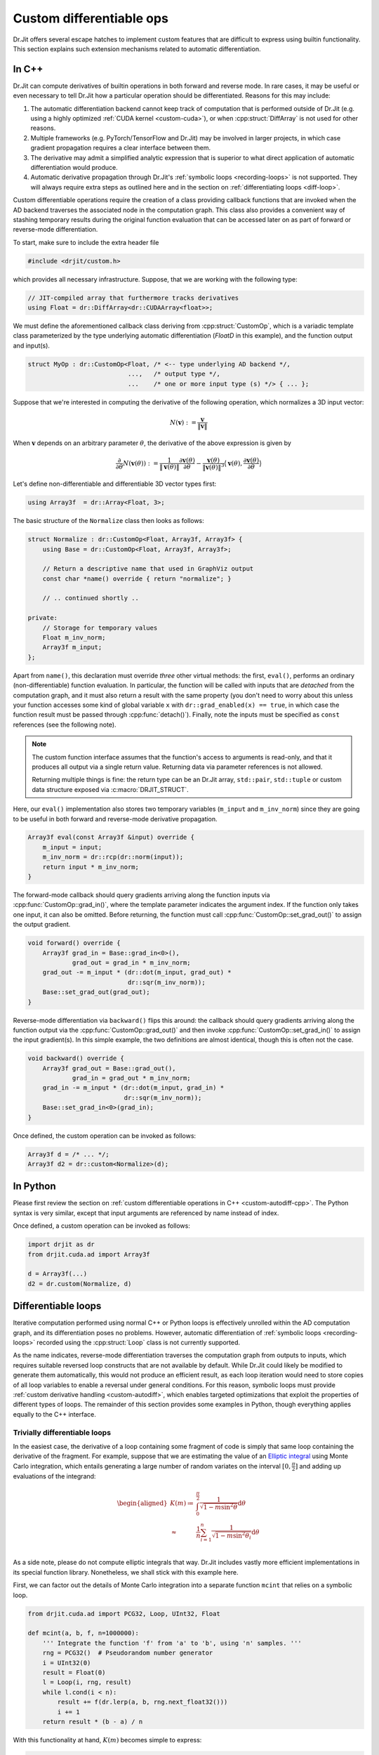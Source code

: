 .. cpp:namespace:: drjit

.. _custom-autodiff:

Custom differentiable ops
=========================

Dr.Jit offers several escape hatches to implement custom features that are
difficult to express using builtin functionality. This section explains such
extension mechanisms related to automatic differentiation.

.. _custom-autodiff-cpp:

In C++
------

Dr.Jit can compute derivatives of builtin operations in both forward and reverse
mode. In rare cases, it may be useful or even necessary to tell Dr.Jit how a
particular operation should be differentiated. Reasons for this may include:

1. The automatic differentiation backend cannot keep track of computation that
   is performed outside of Dr.Jit (e.g. using a highly optimized :ref:`CUDA
   kernel <custom-cuda>`), or when :cpp:struct:`DiffArray` is not used for other
   reasons.

2. Multiple frameworks (e.g. PyTorch/TensorFlow and Dr.Jit) may be involved in
   larger projects, in which case gradient propagation requires a clear
   interface between them.

3. The derivative may admit a simplified analytic expression that is superior
   to what direct application of automatic differentiation would produce.

4. Automatic derivative propagation through Dr.Jit's :ref:`symbolic loops
   <recording-loops>` is not supported. They will always require extra steps as
   outlined here and in the section on :ref:`differentiating loops
   <diff-loop>`.

Custom differentiable operations require the creation of a class providing
callback functions that are invoked when the AD backend traverses the
associated node in the computation graph. This class also provides a convenient
way of stashing temporary results during the original function evaluation that
can be accessed later on as part of forward or reverse-mode differentiation.

To start, make sure to include the extra header file

.. code-block:: cpp

    #include <drjit/custom.h>

which provides all necessary infrastructure. Suppose, that we are working with
the following type:

.. code-block:: cpp

    // JIT-compiled array that furthermore tracks derivatives
    using Float = dr::DiffArray<dr::CUDAArray<float>>;

We must define the aforementioned callback class deriving from
:cpp:struct:`CustomOp`, which is a variadic template class parameterized by the
type underlying automatic differentiation (`FloatD` in this example), and the
function output and input(s).

.. code-block:: cpp

    struct MyOp : dr::CustomOp<Float, /* <-- type underlying AD backend */,
                               ...,   /* output type */,
                               ...    /* one or more input type (s) */> { ... };

Suppose that we're interested in computing the derivative of the following operation,
which normalizes a 3D input vector:

.. math::

   N(\mathbf{v}) := \frac{\mathbf{v}}{\|\mathbf{v}\|}

When :math:`\mathbf{v}` depends on an arbitrary parameter :math:`\theta`, the
derivative of the above expression is given by

.. math::

   \frac{\partial}{\partial \theta} N(\mathbf{v}(\theta)) :=
   \frac{1}{\|\mathbf{v}(\theta)\|}
   \frac{\partial\mathbf{v}(\theta)}{\partial \theta}
   - \frac{\mathbf{v}(\theta)}{\|\mathbf{v}(\theta)\|^3}
   \big\langle
   \mathbf{v}(\theta),
   \frac{\partial\mathbf{v}(\theta)}{\partial \theta}
   \big\rangle

Let's define non-differentiable and differentiable 3D vector types first:

.. code-block:: cpp

    using Array3f  = dr::Array<Float, 3>;

The basic structure of the ``Normalize`` class then looks as follows:

.. code-block:: cpp

    struct Normalize : dr::CustomOp<Float, Array3f, Array3f> {
        using Base = dr::CustomOp<Float, Array3f, Array3f>;

        // Return a descriptive name that used in GraphViz output
        const char *name() override { return "normalize"; }

        // .. continued shortly ..

    private:
        // Storage for temporary values
        Float m_inv_norm;
        Array3f m_input;
    };

Apart from ``name()``, this declaration must override *three* other virtual
methods: the first, ``eval()``, performs an ordinary (non-differentiable)
function evaluation. In particular, the function will be called with inputs
that are *detached* from the computation graph, and it must also return a
result with the same property (you don't need to worry about this unless your
function accesses some kind of global variable ``x`` with ``dr::grad_enabled(x)
== true``, in which case the function result must be passed through
:cpp:func:`detach()`). Finally, note the inputs must be specified as ``const``
references (see the following note).

.. note::

   The custom function interface assumes that the function's access to
   arguments is read-only, and that it produces all output via a single return
   value. Returning data via parameter references is not allowed.

   Returning multiple things is fine: the return type can be an Dr.Jit array,
   ``std::pair``, ``std::tuple`` or custom data structure exposed via
   :c:macro:`DRJIT_STRUCT`.

Here, our ``eval()`` implementation also stores two temporary variables
(``m_input`` and ``m_inv_norm``) since they are going to be useful in both
forward and reverse-mode derivative propagation.

.. code-block:: cpp

   Array3f eval(const Array3f &input) override {
       m_input = input;
       m_inv_norm = dr::rcp(dr::norm(input));
       return input * m_inv_norm;
   }


The forward-mode callback should query gradients arriving along the function
inputs via :cpp:func:`CustomOp::grad_in()`, where the template parameter
indicates the argument index. If the function only takes one input, it can also
be omitted. Before returning, the function must call
:cpp:func:`CustomOp::set_grad_out()` to assign the output gradient.

.. code-block:: cpp

    void forward() override {
        Array3f grad_in = Base::grad_in<0>(),
                grad_out = grad_in * m_inv_norm;
        grad_out -= m_input * (dr::dot(m_input, grad_out) *
                               dr::sqr(m_inv_norm));
        Base::set_grad_out(grad_out);
    }

Reverse-mode differentiation via ``backward()`` flips this around: the callback
should query gradients arriving along the function output via the
:cpp:func:`CustomOp::grad_out()` and then invoke
:cpp:func:`CustomOp::set_grad_in()` to assign the input gradient(s). In this
simple example, the two definitions are almost identical, though this is often
not the case.

.. code-block:: cpp

    void backward() override {
        Array3f grad_out = Base::grad_out(),
                grad_in = grad_out * m_inv_norm;
        grad_in -= m_input * (dr::dot(m_input, grad_in) *
                              dr::sqr(m_inv_norm));
        Base::set_grad_in<0>(grad_in);
    }

Once defined, the custom operation can be invoked as follows:

.. code-block:: cpp

   Array3f d = /* ... */;
   Array3f d2 = dr::custom<Normalize>(d);

.. _custom-autodiff-py:

In Python
---------

Please first review the section on :ref:`custom differentiable operations in
C++ <custom-autodiff-cpp>`. The Python syntax is very similar, except that input
arguments are referenced by name instead of index.

.. code-block:: python
    :emphasize-lines: 8, 19

    class Normalize(dr.CustomOp):
        def eval(self, value):
            self.value = value
            self.inv_norm = dr.rcp(dr.norm(value))
            return value * self.inv_norm

        def forward(self):
            grad_in = self.grad_in('value')
            grad_out = grad_in * self.inv_norm
            grad_out -= self.value * (dr.dot(self.value, grad_out) *
                                      dr.sqr(self.inv_norm))
            self.set_grad_out(grad_out)

        def backward(self):
            grad_out = self.grad_out()
            grad_in = grad_out * self.inv_norm
            grad_in -= self.value * (dr.dot(self.value, grad_in) *
                                     dr.sqr(self.inv_norm))
            self.set_grad_in('value', grad_in)

        def name(self):
            return "normalize"

Once defined, a custom operation can be invoked as follows:

.. code-block:: python

   import drjit as dr
   from drjit.cuda.ad import Array3f

   d = Array3f(...)
   d2 = dr.custom(Normalize, d)

.. _diff-loop:

Differentiable loops
--------------------

Iterative computation performed using normal C++ or Python loops is effectively
unrolled within the AD computation graph, and its differentiation poses no
problems. However, automatic differentiation of :ref:`symbolic loops
<recording-loops>` recorded using the :cpp:struct:`Loop` class is not currently
supported.

As the name indicates, reverse-mode differentiation traverses the computation
graph from outputs to inputs, which requires suitable reversed loop constructs
that are not available by default. While Dr.Jit could likely be modified to
generate them automatically, this would not produce an efficient result, as
each loop iteration would need to store copies of all loop variables to enable
a reversal under general conditions. For this reason, symbolic loops must
provide :ref:`custom derivative handling <custom-autodiff>`, which enables
targeted optimizations that exploit the properties of different types of loops.
The remainder of this section provides some examples in Python, though
everything applies equally to the C++ interface.

Trivially differentiable loops
``````````````````````````````

In the easiest case, the derivative of a loop containing some fragment of code
is simply that same loop containing the derivative of the fragment. For example,
suppose that we are estimating the value of an `Elliptic integral
<https://en.wikipedia.org/wiki/Elliptic_integral>`_ using Monte Carlo
integration, which entails generating a large number of random variates on the
interval :math:`[0, \frac{\pi}{2}]` and adding up evaluations of the integrand:

.. math::

   \begin{aligned}
       K(m)\coloneqq&\int_0^{\frac{\pi}{2}} \frac{1}{\sqrt{1-m\sin^2 \theta}}\mathrm{d}\theta\\
       \approx& \frac{1}{n}\sum_{i=1}^n\frac{1}{\sqrt{1-m\sin^2 \theta_i}}\mathrm{d}\theta\\
   \end{aligned}

As a side note, please do not compute elliptic integrals that way. Dr.Jit
includes vastly more efficient implementations in its special function library.
Nonetheless, we shall stick with this example here.

First, we can factor out the details of Monte Carlo integration into a separate
function ``mcint`` that relies on a symbolic loop.

.. code-block:: python

    from drjit.cuda.ad import PCG32, Loop, UInt32, Float

    def mcint(a, b, f, n=1000000):
        ''' Integrate the function 'f' from 'a' to 'b', using 'n' samples. '''
        rng = PCG32()  # Pseudorandom number generator
        i = UInt32(0)
        result = Float(0)
        l = Loop(i, rng, result)
        while l.cond(i < n):
            result += f(dr.lerp(a, b, rng.next_float32()))
            i += 1
        return result * (b - a) / n

With this functionality at hand, :math:`K(m)` becomes simple to express:

.. code-block:: python

    def elliptic_k(m):
        return mcint(a=0, b=dr.Pi/2,
                     f=lambda x: dr.rsqrt(1 - m * dr.sqr(dr.sin(x))))

However, attempting to differentiate ``elliptic_k`` will yield an error message
of the form

.. code-block:: text

    drjit.Exception: Symbolic loop encountered a differentiable array with
    enabled gradients! This is not supported.

The function :math:`K` has a simple analytic derivative given by

.. math::

   K'(m)=\int_0^{\frac{\pi}{2}} \frac{\sin^2\theta}{2(1-m\sin^2 \theta)^\frac{3}{2}}\mathrm{d}\theta.

We could simply implement this derivative manually via a :cpp:struct:`CustomOp`
subclass. This leads to the following customized differentiable operation:

.. code-block:: python
   :emphasize-lines: 9-12

    class EllipticK(dr.CustomOp):
        # --- Internally used utility methods ---

        # Integrand of the 'K' function
        def K(self, x, m):
            return dr.rsqrt(1 - m * dr.sqr(dr.sin(x)))

        # Derivative of the above with respect to 'm'
        def dK(self, x, m):
            sin_x = dr.sin(x)
            tmp = dr.rsqrt(1 - m * dr.sqr(sin_x))
            return 0.5 * dr.sqr(tmp * sin_x) * tmp

        # Monte Carlo integral of dK, used in forward/reverse pass
        def eval_grad(self):
            return mcint(a=0, b=dr.Pi/2, f=lambda x: self.dK(x, self.m))

        # --- CustomOp interface ---

        def eval(self, m):
            self.m = m # Stash 'm' for later
            return mcint(a=0, b=dr.Pi/2, f=lambda x: self.K(x, self.m))

        def forward(self):
            self.set_grad_out(self.grad_in('m') * self.eval_grad())

        def backward(self):
            self.set_grad_in('m', self.grad_out() * self.eval_grad())

        def name(self):
            return "EllipticK"

    def elliptic_k(m):
        return dr.custom(EllipticK, m)


AD all the way down
```````````````````

But what if ``K`` is complex and messy, and we'd like to still rely on
automatic differentiation? Fortunately, automatic differentiation can be nested
like a Matryoshka doll: simply replace the highlighted yellow lines above by
the following snippet:

.. code-block:: python

    def dK(self, x, m):
        m = Float(m) # Convert 'm' to differentiable type (drjit.cuda.ad.Float)
        dr.enable_grad(m)
        y = self.K(x, m)
        dr.forward(m)
        return dr.grad(y)

The Monte Carlo integration procedure will evaluate ``dK`` 1 million times,
hence you may be wondering whether repetitive function calls like
``dr.forward()`` that propagate derivatives through the AD computation graph
could lead to inefficiencies? This is not the case: Dr.Jit performs a single
symbolic evaluation of the loop on the host, during which time it records all
operations that take place within. Only operations involving CUDA/LLVM arrays
are of interest, which means that Dr.Jit only will only "see" the final
computation needed to evaluate ``dr.grad(y)``. The mechanical process of
actually obtaining this code---a topologically sorted graph traversal involving
several different hash tables---evaporates along the way, and the end result is
generally equivalent to hand-written derivative code. This nesting can be
arbitrarily deep, so ``EllipticK.K()`` could in turn call custom operations,
whose reverse- or forward-mode differentiation callback invokes AD once more.

Finally, we can visualize the fruits of this work:

.. code-block:: python

    x = dr.linspace(Float, 0, 0.9, 100)
    dr.enable_grad(x)
    y = elliptic_k(x)
    dr.backward(y)
    dr.eval(x, y, dr.grad(x))

    import matplotlib.pyplot as plt
    plt.plot(x, y, label="$K(m)$")
    plt.plot(x, dr.grad(x), label="$K'(m)$")
    plt.legend()
    plt.show()

.. image:: custom-01.svg
    :width: 600px
    :align: center

The :cpp:func:`eval()` call on line 5 of the previous code fragment compiles
and evaluates a single CUDA kernel containing both primal and derivative
evaluation (i.e. two separate loops). If you're interested in the nitty-gritty
details, click on the following link to see the resulting PTX code.

.. container:: toggle

    .. container:: header

        **Show/Hide PTX Code**

    .. code-block:: text

        .version 6.3
        .target sm_75
        .address_size 64
        .entry drjit_b457ffb74bef12bc(.param .u32 size,
                                      .param .u64 arg0,
                                      .param .u64 arg1,
                                      .param .u64 arg2) {
            .reg.b8 %b<139>;
            .reg.b16 %w<139>;
            .reg.b32 %r<139>;
            .reg.b64 %rd<139>;
            .reg.f32 %f<139>;
            .reg.f64 %d<139>;
            .reg.pred %p<139>;

            // Grid-stride loop setup
            mov.u32 %r0, %ctaid.x;
            mov.u32 %r1, %ntid.x;
            mov.u32 %r2, %tid.x;
            mad.lo.u32 %r0, %r0, %r1, %r2;
            ld.param.u32 %r2, [size];
            setp.ge.u32 %p0, %r0, %r2;
            @%p0 bra L0;

            mov.u32 %r3, %nctaid.x;
            mul.lo.u32 %r1, %r3, %r1;

        L1: // Loop body (compute capability 75)
            mov.u32 %r4, %r0;
            cvt.rn.f32.u32 %f5, %r4;
            mov.b32 %f6, 0x3c14f209;
            mul.ftz.f32 %f7, %f5, %f6;
            ld.param.u64 %rd0, [arg0];
            mul.wide.u32 %rd1, %r0, 4;
            add.u64 %rd0, %rd0, %rd1;
            st.global.cs.f32 [%rd0], %f7;
            mov.u32 %r8, %r0;
            cvt.u64.u32 %rd9, %r8;
            mov.b64 %rd10, 0xda3e39cb94b95bdb;
            add.u64 %rd11, %rd10, %rd9;
            mov.b32 %r12, 0x1;
            shl.b64 %rd13, %rd11, %r12;
            mov.b64 %rd14, 0x1;
            or.b64 %rd15, %rd13, %rd14;
            mov.b64 %rd16, 0x0;
            mov.b64 %rd17, 0x5851f42d4c957f2d;
            mul.lo.u64 %rd18, %rd16, %rd17;
            add.u64 %rd19, %rd18, %rd15;
            mov.b64 %rd20, 0x853c49e6748fea9b;
            add.u64 %rd21, %rd19, %rd20;
            mul.lo.u64 %rd22, %rd21, %rd17;
            add.u64 %rd23, %rd22, %rd15;
            mov.b32 %r24, 0x0;
            mov.b32 %r26, %r24;
            mov.b64 %rd27, %rd23;
            mov.b64 %rd28, %rd15;
            mov.b32 %f29, 0x0;
            mov.b32 %f30, %f29;

        L25_cond:
            mov.b32 %r32, %r26;
            mov.b32 %r33, 0xf4240;
            setp.lo.u32 %p34, %r32, %r33;
            @!%p34 bra L25_post;

        L25_body:
            mov.b64 %rd37, %rd27;
            mov.b32 %r38, 0x12;
            shr.b64 %rd39, %rd37, %r38;
            xor.b64 %rd40, %rd39, %rd37;
            mov.b32 %r41, 0x1b;
            shr.b64 %rd42, %rd40, %r41;
            cvt.u32.u64 %r43, %rd42;
            mov.b32 %r44, 0x3b;
            shr.b64 %rd45, %rd37, %r44;
            cvt.u32.u64 %r46, %rd45;
            not.b32 %r47, %r46;
            add.u32 %r48, %r47, %r12;
            mov.b32 %r49, 0x1f;
            and.b32 %r50, %r48, %r49;
            shl.b32 %r51, %r43, %r50;
            shr.b32 %r52, %r43, %r46;
            or.b32 %r53, %r52, %r51;
            mov.b32 %r54, 0x9;
            shr.b32 %r55, %r53, %r54;
            mov.b32 %r56, 0x3f800000;
            or.b32 %r57, %r55, %r56;
            mov.b32 %f58, %r57;
            mov.b32 %f59, 0x3f800000;
            sub.ftz.f32 %f60, %f58, %f59;
            mov.b32 %f61, 0x3fc90fdb;
            mul.ftz.f32 %f62, %f61, %f60;
            sin.approx.ftz.f32 %f63, %f62;
            mul.ftz.f32 %f64, %f63, %f63;
            mul.ftz.f32 %f65, %f7, %f64;
            sub.ftz.f32 %f66, %f59, %f65;
            rsqrt.approx.ftz.f32 %f67, %f66;
            mov.b32 %f68, %f30;
            add.ftz.f32 %f69, %f68, %f67;
            mov.b64 %rd70, %rd28;
            mul.lo.u64 %rd71, %rd37, %rd17;
            add.u64 %rd72, %rd71, %rd70;
            mov.b32 %r73, %r26;
            add.u32 %r74, %r73, %r12;
            mov.b32 %r26, %r74;
            mov.b64 %rd27, %rd72;
            mov.b64 %rd28, %rd70;
            mov.b32 %f30, %f69;
            bra L25_cond;

        L25_post:
            mov.b32 %f80, %f30;
            mul.ftz.f32 %f81, %f80, %f61;
            mov.b32 %f82, 0x358637bd;
            mul.ftz.f32 %f83, %f81, %f82;
            ld.param.u64 %rd0, [arg1];
            mul.wide.u32 %rd1, %r0, 4;
            add.u64 %rd0, %rd0, %rd1;
            st.global.cs.f32 [%rd0], %f83;
            mov.b32 %r85, %r24;
            mov.b64 %rd86, %rd23;
            mov.b64 %rd87, %rd15;
            mov.b32 %f88, %f29;

        L84_cond:
            mov.b32 %r90, %r85;
            setp.lo.u32 %p91, %r90, %r33;
            @!%p91 bra L84_post;

        L84_body:
            mov.b64 %rd94, %rd86;
            shr.b64 %rd95, %rd94, %r38;
            xor.b64 %rd96, %rd95, %rd94;
            shr.b64 %rd97, %rd96, %r41;
            cvt.u32.u64 %r98, %rd97;
            shr.b64 %rd99, %rd94, %r44;
            cvt.u32.u64 %r100, %rd99;
            not.b32 %r101, %r100;
            add.u32 %r102, %r101, %r12;
            and.b32 %r103, %r102, %r49;
            shl.b32 %r104, %r98, %r103;
            shr.b32 %r105, %r98, %r100;
            or.b32 %r106, %r105, %r104;
            shr.b32 %r107, %r106, %r54;
            or.b32 %r108, %r107, %r56;
            mov.b32 %f109, %r108;
            sub.ftz.f32 %f110, %f109, %f59;
            mul.ftz.f32 %f111, %f61, %f110;
            sin.approx.ftz.f32 %f112, %f111;
            mul.ftz.f32 %f113, %f112, %f112;
            mul.ftz.f32 %f114, %f7, %f113;
            sub.ftz.f32 %f115, %f59, %f114;
            rsqrt.approx.ftz.f32 %f116, %f115;
            mul.ftz.f32 %f117, %f116, %f116;
            mul.ftz.f32 %f118, %f116, %f117;
            mov.b32 %f119, 0xbf000000;
            mul.ftz.f32 %f120, %f119, %f118;
            mov.b32 %f121, 0xbf800000;
            mul.ftz.f32 %f122, %f121, %f113;
            mul.ftz.f32 %f123, %f120, %f122;
            mov.b32 %f124, %f88;
            add.ftz.f32 %f125, %f124, %f123;
            mov.b64 %rd126, %rd87;
            mul.lo.u64 %rd127, %rd94, %rd17;
            add.u64 %rd128, %rd127, %rd126;
            mov.b32 %r129, %r85;
            add.u32 %r130, %r129, %r12;
            mov.b32 %r85, %r130;
            mov.b64 %rd86, %rd128;
            mov.b64 %rd87, %rd126;
            mov.b32 %f88, %f125;
            bra L84_cond;

        L84_post:
            mov.b32 %f136, %f88;
            mul.ftz.f32 %f137, %f136, %f61;
            mul.ftz.f32 %f138, %f137, %f82;
            ld.param.u64 %rd0, [arg2];
            mul.wide.u32 %rd1, %r0, 4;
            add.u64 %rd0, %rd0, %rd1;
            st.global.cs.f32 [%rd0], %f138;

            add.u32 %r0, %r0, %r1;
            setp.ge.u32 %p0, %r0, %r2;
            @!%p0 bra L1;

        L0:
            ret;
        }


Complex loops
`````````````

Various types of loops fall into the previously discussed category, and this
also includes iterations with fixed points (e.g., root-finding and optimization
methods like Newton-Raphson), where the derivative typically doesn't involve a
loop at all.

However, more complex cases require the derivation of a corresponding reverse
loop, which is sometimes possible using ideas from *reversible computing*. The
idea here is to determine the loop variables in iteration ``i`` from those of
iteration ``i+1``, possibly by caching a limited amount of additional
information to facilitate this process.

In the worst case, all loop variables must be stored in each iteration. A bound
on the maximum iteration count is generally required in this case so that a
suitable temporary memory region can be pre-allocated. This design pattern
should be avoided whenever possible, because the resulting memory traffic will
lead to poor performance.

Let's look at an example of both kinds of approaches: we will simulate the
motion of a particle subject to gravity and aerodynamic drag, which is
governed by the following system of partial differential equations

.. math::

   \begin{aligned}
   \frac{\mathrm{d}}{\mathrm{d}t}\mathbf{p} &= \mathbf{v}\\
   \frac{\mathrm{d}}{\mathrm{d}t}\mathbf{v} &= \begin{pmatrix}
   -\mu v_x \|v\| \\
   -g - \mu v_y \|v\|
   \end{pmatrix}
   \end{aligned}

Here, :math:`\mathbf{p}` is the position, :math:`\mathbf{v}` is the velocity,
:math:`\mu` controls the amount of drag, and :math:`g` is the gravity. We will
once more create a custom operation and discretize the ODE in time using
Euler's method, which we evaluate for 100 steps. The ``timestep()`` method
takes the current position and velocity and takes a step of size ``dt``:

.. code-block:: python

    class Ballistic(dr.CustomOp):
        def timestep(self, pos, vel, dt=0.02, mu=0.1, g=9.81):
            acc = -mu*vel*dr.norm(vel) - Array2f(0, g)
            pos_out = pos + dt * vel
            vel_out = vel + dt * acc
            return pos_out, vel_out

Let's start with the naive approach first: in this case, the
``Ballistic.eval()`` method writes a copy of the loop variable into temporary
arrays (``temp_pos``, ``temp_vel``).

.. code-block:: python

    def eval(self, pos, vel):
        # Copy input arguments
        pos, vel = Array2f(pos), Array2f(vel)

        # Run for 100 iterations
        it, max_it = UInt32(0), 100

        # Allocate scratch space: (# of particles) * (# of iterations)
        n = max(dr.width(pos), dr.width(vel))
        self.temp_pos = dr.empty(Array2f, n * max_it)
        self.temp_vel = dr.empty(Array2f, n * max_it)

        loop = Loop(pos, vel, it)
        while loop.cond(it < max_it):
            # Store current loop variables
            index = it * n + dr.arange(UInt32, n)
            dr.scatter(self.temp_pos, pos, index)
            dr.scatter(self.temp_vel, vel, index)

            # Run simulation step, update loop variables
            pos_out, vel_out = self.timestep(pos, vel)
            pos.assign(pos_out)
            vel.assign(vel_out)

            it += 1

        # Ensure output and temp. arrays are evaluated at this point
        dr.eval(pos, vel)

        return pos, vel, self.temp_pos

The function returns the current position and velocity after 100 steps, as well
as the array of intermediate positions to facilitate plotting.

The ``Ballistic.backward()`` differentiation callback executes the loop in
reverse via the stored loop variables. Each step propagates gradients through
the loop body via :cpp:func:`set_grad()`, :cpp:func:`enqueue()`, and
:cpp:func:`traverse()`.

.. code-block:: python

    def backward(self):
        grad_pos, grad_vel, _ = self.grad_out()

        # Run for 100 iterations
        it = UInt32(100)

        loop = Loop(it, grad_pos, grad_vel)
        n = dr.width(grad_pos)
        while loop.cond(it > 0):
            # Retrieve loop variables, reverse chronological order
            it -= 1
            index = it * n + dr.arange(UInt32, n)
            pos = dr.gather(Array2f, self.temp_pos, index)
            vel = dr.gather(Array2f, self.temp_vel, index)

            # Differentiate time step in reverse mode
            dr.enable_grad(pos, vel)
            pos_out, vel_out = self.timestep(pos, vel)
            dr.set_grad(pos_out, grad_pos)
            dr.set_grad(vel_out, grad_vel)
            dr.enqueue(pos_out, vel_out)
            dr.traverse(Float, reverse=True)

            # Update loop variables
            grad_pos.assign(dr.grad(pos))
            grad_vel.assign(dr.grad(vel))

        self.set_grad_in('pos', grad_pos)
        self.set_grad_in('vel', grad_vel)

Click below to show a small program that uses this functionality to optimize
three arbitrary trajectories so that they simultaneously reach a user-specified
point.

.. image:: custom-02.gif
    :width: 600px
    :align: center

.. container:: toggle

    .. container:: header

        **Show/Hide example program**

    .. code-block:: python

        import matplotlib.pyplot as plt
        import numpy as np

        pos_in = Array2f([1, 2, 4], [1, 2, 1])
        vel_in = Array2f([10, 9, 4], [5, 3, 6])

        for i in range(15):
            dr.enable_grad(vel_in)
            pos_out, vel_out, traj = dr.custom(Ballistic, pos_in, vel_in)

            loss = dr.squared_norm(pos_out - Array2f(5, 0))
            dr.backward(loss)

            plt.clf()
            traj = np.array(traj).reshape(100, 3, 2)
            plt.plot(traj[:, 0, 0], traj[:, 0, 1])
            plt.plot(traj[:, 1, 0], traj[:, 1, 1])
            plt.plot(traj[:, 2, 0], traj[:, 2, 1])
            plt.scatter(5, 0)
            plt.xlim(0, 9)
            plt.ylim(-2, 6)
            plt.title('Iteration %i' % i)
            plt.savefig('frame_%02i.png' % i)

            vel_in = Array2f(dr.detach(vel_in) - 0.2 * dr.grad(vel_in))

Finally, let's discuss an alternative way of differentiating this loop in
reverse mode, while avoiding the costly storage of intermediate states. We
begin by modifying ``Ballistic.eval()`` so that it merely caches the final
position and velocity.

.. code-block:: python

    def eval(self, pos, vel):
        pos, vel = Array2f(pos), Array2f(vel)

        # Run for 100 iterations
        it, max_it = UInt32(0), 100

        loop = Loop(pos, vel, it)
        while loop.cond(it < max_it):
            pos_out, vel_out = self.timestep(pos, vel)
            pos.assign(pos_out)
            vel.assign(vel_out)
            it += 1

        # Cache final configuration
        self.pos = pos
        self.vel = vel

        return pos, vel

Each time-step inside ``Ballistic.backward()`` now runs the physical simulation
*backwards in time* using a negative value of ``dt``, and then it repeats the
forward step once more while tracking derivatives in reverse mode. Note that
this is not exact in this case in the sense that we won't end up exactly at the
same point, but it yields a good approximation. Better variants with an exact
time-reversal may be possible using a more advanced ODE integrator.

.. code-block:: python

    def backward(self):
        grad_pos, grad_vel = self.grad_out()
        pos, vel = self.pos, self.vel

        # Run for 100 iterations
        it = UInt32(0)

        loop = Loop(it, pos, vel, grad_pos, grad_vel)
        while loop.cond(it < 100):
            # Take reverse step in time
            pos_rev, vel_rev = self.timestep(pos, vel, dt=-0.02)
            pos.assign(pos_rev)
            vel.assign(vel_rev)

            # Take a forward step in time, keep track of derivatives
            dr.enable_grad(pos_rev, vel_rev)
            pos_fwd, vel_fwd = self.timestep(pos_rev, vel_rev, dt=0.02)
            dr.set_grad(pos_fwd, grad_pos)
            dr.set_grad(vel_fwd, grad_vel)
            dr.enqueue(pos_fwd, vel_fwd)
            dr.traverse(Float, reverse=True)

            grad_pos.assign(dr.grad(pos_rev))
            grad_vel.assign(dr.grad(vel_rev))
            it += 1

        self.set_grad_in('pos', grad_pos)
        self.set_grad_in('vel', grad_vel)

Reference
---------

.. cpp:struct:: template <typename Type, typename Result, typename... Args> CustomOp

   Callback interface used to integrate custom operations into Dr.Jit's
   graph-based AD implementation.

   .. cpp:function:: virtual Result eval(const Args& ... args) = 0

      This callback function must be provided by implementations of this
      interface. It will be invoked with variables that are detached from
      the AD graph, and the result must satisfy the same property.

   .. cpp:function:: virtual void forward() = 0

      This callback function must be provided by implementations of this
      interface. It is invoked during forward-mode AD and should query input
      gradients via :cpp:func:`grad_in()` and then call
      :cpp:func:`set_grad_out()`

   .. cpp:function:: virtual void backward() = 0

      This callback function must be provided by implementations of this
      interface. It is invoked during reverse-mode AD and should query input
      gradients via :cpp:func:`grad_out()` and then call
      :cpp:func:`set_grad_in()`

   .. cpp:function:: virtual const char *name() = 0

      This function must be provided by implementations of this interface. It
      should return a brief descriptive name of the custom operation. It will
      is visible in the graph visualizations obtained via
      :cpp:func:`graphviz()`.

   .. cpp:function:: template <size_t Index = 0> auto grad_in() const

      This protected method queries the gradient of an input argument (`Index`
      zero by default). It should only be called from the :cpp:func:`forward()`
      callback.

   .. cpp:function:: template <size_t Index = 0, typename T> void set_grad_in(const T &value)

      This protected method assigns the gradient of an input argument (`Index`
      zero by default). It should only be called from the :cpp:func:`backward()`
      callback.

   .. cpp:function:: detched_t<Result> grad_out() const

      This protected method queries the gradient of the output argument It
      should only be called from the :cpp:func:`backward()` callback.

   .. cpp:function:: void set_grad_out(const detached_t<Result> &grad)

      This protected method assigns the gradient value of the function output. It
      should only be called from the :cpp:func:`forward()` callback.

.. cpp:function:: template <typename Custom, typename... Input> auto custom(const Input&... inputs)

   This function requires a template parameter providing an implementation of
   the :cpp:struct:`CustomOp` interface. It then runs the associated function
   with detached (non-AD) types and splices callback functions into the AD
   graph representation that are invoked during forward and reverse mode
   differentiation.
